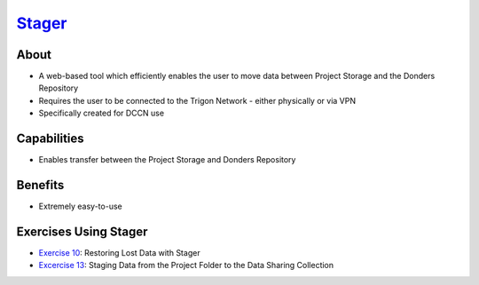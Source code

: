 .. _`Stager`: https://stager.dccn.nl

`Stager`_
******

About
=====
* A web-based tool which efficiently enables the user to move data between Project Storage and the Donders Repository 
* Requires the user to be connected to the Trigon Network - either physically or via VPN
* Specifically created for DCCN use

.. figure:: Stager.png
    :figwidth: 100%
    :align: center

Capabilities
============
* Enables transfer between the Project Storage and Donders Repository

Benefits
=======
* Extremely easy-to-use

Exercises Using Stager
======================

.. _Exercise 10: https://rdm.dccn.nl/docs/8_analysis/8_3/8_3_1.html
.. _Excercise 13: https://rdm.dccn.nl/docs/9_sharing/9_3/9_3_2.html

* `Exercise 10`_: Restoring Lost Data with Stager
* `Excercise 13`_: Staging Data from the Project Folder to the Data Sharing Collection